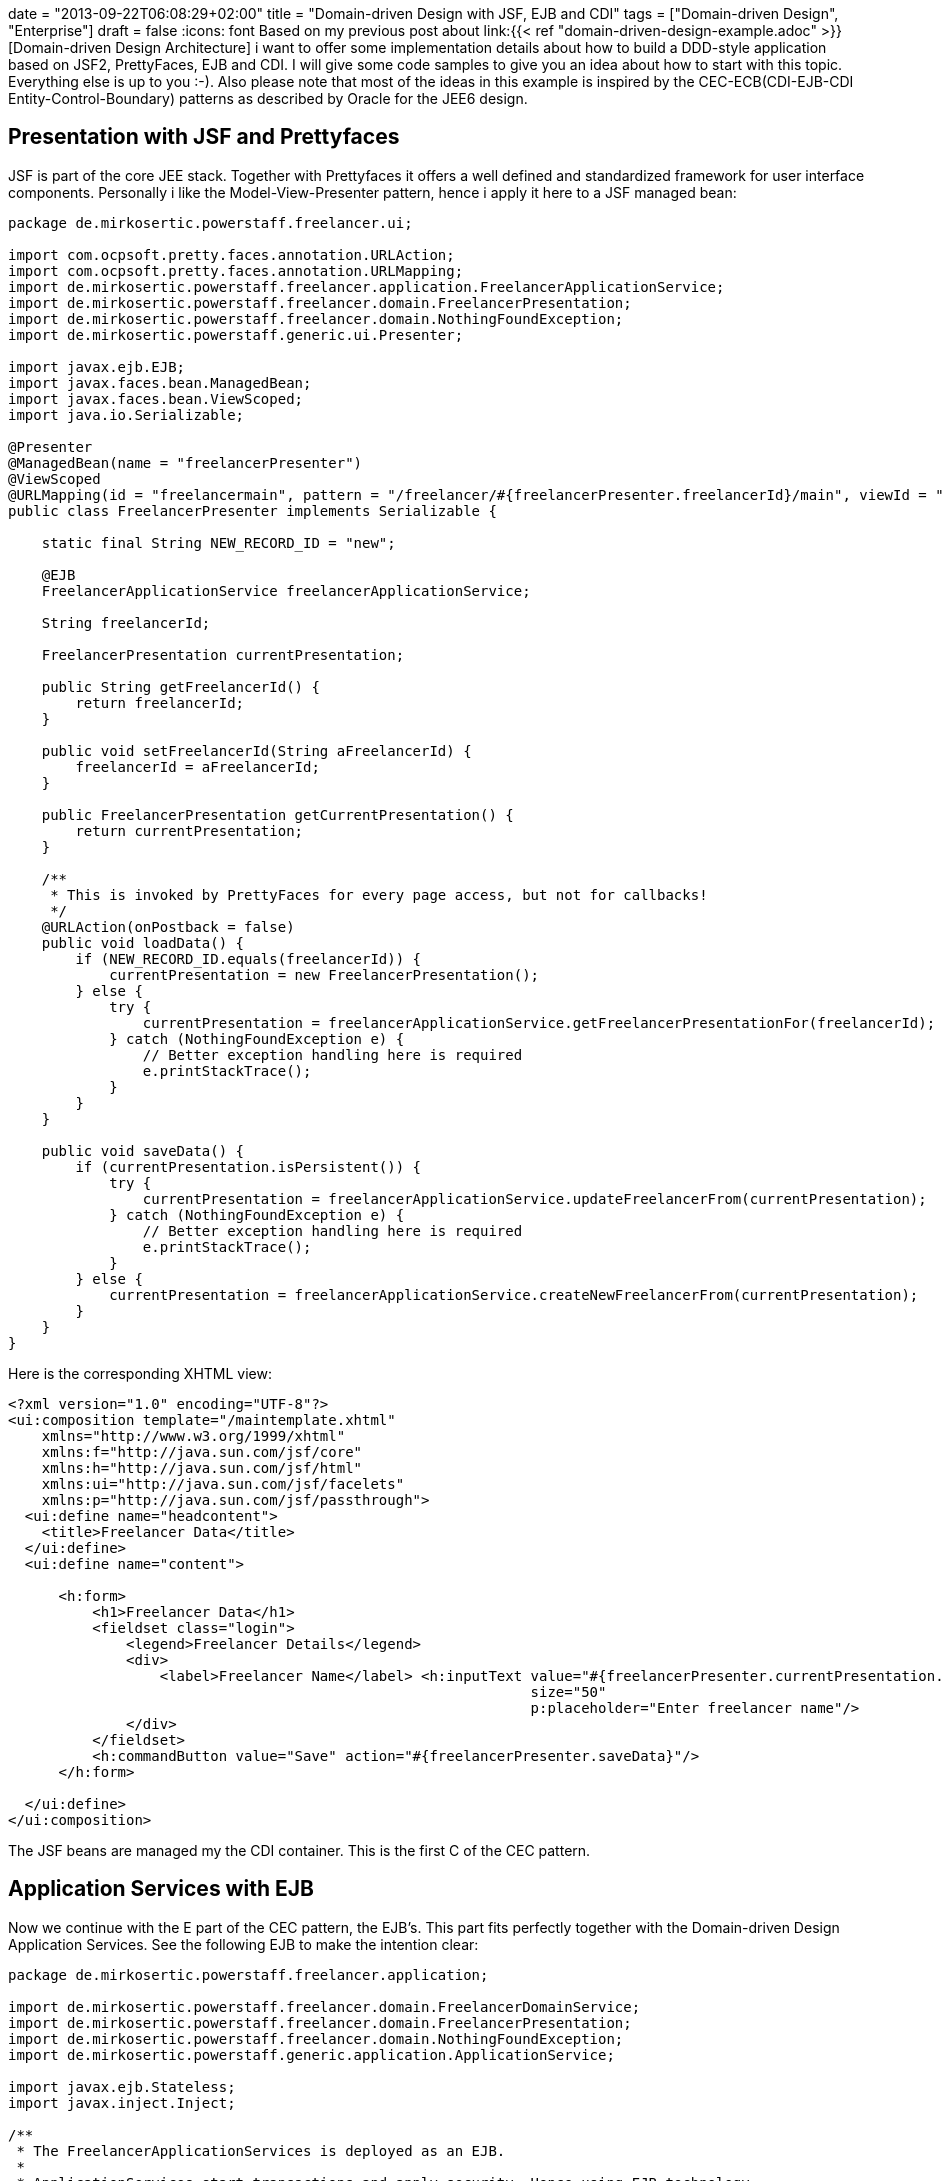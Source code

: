 +++
date = "2013-09-22T06:08:29+02:00"
title = "Domain-driven Design with JSF, EJB and CDI"
tags = ["Domain-driven Design", "Enterprise"]
draft = false
+++
:icons: font
Based on my previous post about link:{{< ref "domain-driven-design-example.adoc" >}}[Domain-driven Design Architecture] i want to offer some implementation details about how to build a DDD-style application based on JSF2, PrettyFaces, EJB and CDI. I will give some code samples to give you an idea about how to start with this topic. Everything else is up to you :-). Also please note that most of the ideas in this example is inspired by the CEC-ECB(CDI-EJB-CDI Entity-Control-Boundary) patterns as described by Oracle for the JEE6 design.

== Presentation with JSF and Prettyfaces

JSF is part of the core JEE stack. Together with Prettyfaces it offers a well defined and standardized framework for user interface components. Personally i like the Model-View-Presenter pattern, hence i apply it here to a JSF managed bean:

[source,java]
----
package de.mirkosertic.powerstaff.freelancer.ui;
 
import com.ocpsoft.pretty.faces.annotation.URLAction;
import com.ocpsoft.pretty.faces.annotation.URLMapping;
import de.mirkosertic.powerstaff.freelancer.application.FreelancerApplicationService;
import de.mirkosertic.powerstaff.freelancer.domain.FreelancerPresentation;
import de.mirkosertic.powerstaff.freelancer.domain.NothingFoundException;
import de.mirkosertic.powerstaff.generic.ui.Presenter;
 
import javax.ejb.EJB;
import javax.faces.bean.ManagedBean;
import javax.faces.bean.ViewScoped;
import java.io.Serializable;
 
@Presenter
@ManagedBean(name = "freelancerPresenter")
@ViewScoped
@URLMapping(id = "freelancermain", pattern = "/freelancer/#{freelancerPresenter.freelancerId}/main", viewId = "/de/mirkosertic/powerstaff/freelancer/ui/freelancer.xhtml")
public class FreelancerPresenter implements Serializable {
 
    static final String NEW_RECORD_ID = "new";
 
    @EJB
    FreelancerApplicationService freelancerApplicationService;
 
    String freelancerId;
 
    FreelancerPresentation currentPresentation;
 
    public String getFreelancerId() {
        return freelancerId;
    }
 
    public void setFreelancerId(String aFreelancerId) {
        freelancerId = aFreelancerId;
    }
 
    public FreelancerPresentation getCurrentPresentation() {
        return currentPresentation;
    }
 
    /**
     * This is invoked by PrettyFaces for every page access, but not for callbacks!
     */
    @URLAction(onPostback = false)
    public void loadData() {
        if (NEW_RECORD_ID.equals(freelancerId)) {
            currentPresentation = new FreelancerPresentation();
        } else {
            try {
                currentPresentation = freelancerApplicationService.getFreelancerPresentationFor(freelancerId);
            } catch (NothingFoundException e) {
                // Better exception handling here is required
                e.printStackTrace();
            }
        }
    }
 
    public void saveData() {
        if (currentPresentation.isPersistent()) {
            try {
                currentPresentation = freelancerApplicationService.updateFreelancerFrom(currentPresentation);
            } catch (NothingFoundException e) {
                // Better exception handling here is required
                e.printStackTrace();
            }
        } else {
            currentPresentation = freelancerApplicationService.createNewFreelancerFrom(currentPresentation);
        }
    }
}
----

Here is the corresponding XHTML view:

[source,xml]
----
<?xml version="1.0" encoding="UTF-8"?>
<ui:composition template="/maintemplate.xhtml"
    xmlns="http://www.w3.org/1999/xhtml"
    xmlns:f="http://java.sun.com/jsf/core"
    xmlns:h="http://java.sun.com/jsf/html"
    xmlns:ui="http://java.sun.com/jsf/facelets"
    xmlns:p="http://java.sun.com/jsf/passthrough">
  <ui:define name="headcontent">
    <title>Freelancer Data</title>
  </ui:define>
  <ui:define name="content">
 
      <h:form>
          <h1>Freelancer Data</h1>
          <fieldset class="login">
              <legend>Freelancer Details</legend>
              <div>
                  <label>Freelancer Name</label> <h:inputText value="#{freelancerPresenter.currentPresentation.name}"
                                                              size="50"
                                                              p:placeholder="Enter freelancer name"/>
              </div>
          </fieldset>
          <h:commandButton value="Save" action="#{freelancerPresenter.saveData}"/>
      </h:form>
 
  </ui:define>
</ui:composition>
----

The JSF beans are managed my the CDI container. This is the first C of the CEC pattern.

== Application Services with EJB

Now we continue with the E part of the CEC pattern, the EJB's. This part fits perfectly together with the Domain-driven Design Application Services. See the following EJB to make the intention clear:

[source,java]
----
package de.mirkosertic.powerstaff.freelancer.application;
 
import de.mirkosertic.powerstaff.freelancer.domain.FreelancerDomainService;
import de.mirkosertic.powerstaff.freelancer.domain.FreelancerPresentation;
import de.mirkosertic.powerstaff.freelancer.domain.NothingFoundException;
import de.mirkosertic.powerstaff.generic.application.ApplicationService;
 
import javax.ejb.Stateless;
import javax.inject.Inject;
 
/**
 * The FreelancerApplicationServices is deployed as an EJB.
 *       
 * ApplicationServices start transactions and apply security. Hence using EJB technology
 * is a good choice as the entry point.
 */
@ApplicationService
@Stateless
public class FreelancerApplicationService {
 
    @Inject
    FreelancerDomainService freelancerDomainService;
 
    public FreelancerPresentation createNewFreelancerFrom(FreelancerPresentation aPresentation) {
        return freelancerDomainService.createNewFreelancerFrom(aPresentation);
    }
 
    public FreelancerPresentation getFreelancerPresentationFor(String aFreelancerID) throws NothingFoundException {
        return freelancerDomainService.getFreelancerPresentationFor(aFreelancerID);
    }
 
    public FreelancerPresentation updateFreelancerFrom(FreelancerPresentation aPresentation) throws NothingFoundException {
        return freelancerDomainService.updateFreelancerPresentationFrom(aPresentation);
    }
}
----

EJB offer additional functionality like transaction, security and pooling. This makes them a perfect choice for the main application entry point, the DDD Application Service.

== Domain Logic with CDI

Now we come to the core domain logic. The main entry point is the domain service, as it is called by the application service. See the following domain service for instance:

[source,java]
----
package de.mirkosertic.powerstaff.freelancer.domain;
 
import de.mirkosertic.powerstaff.generic.domain.DomainService;
 
import javax.inject.Inject;
 
@DomainService
public class FreelancerDomainService {
 
    @Inject
    FreelancerFactory freelancerFactory;
 
    @Inject
    FreelancerRepository freelancerRepository;
 
    public FreelancerPresentation createNewFreelancerFrom(FreelancerPresentation aPresentation) {
        Freelancer theNewFreelancer = freelancerFactory.create();
        theNewFreelancer.fillFrom(aPresentation);
        freelancerRepository.add(theNewFreelancer);
        return theNewFreelancer.toPresentation();
    }
 
    public FreelancerPresentation getFreelancerPresentationFor(String aFreelancerID) throws NothingFoundException {
        Freelancer theFreelancer = freelancerRepository.findById(aFreelancerID);
        return theFreelancer.toPresentation();
    }
 
    public FreelancerPresentation updateFreelancerPresentationFrom(FreelancerPresentation aPresentation) throws NothingFoundException {
        Freelancer theFreelancer = freelancerRepository.findById(aPresentation.getId());
        theFreelancer.fillFrom(aPresentation);
        return theFreelancer.toPresentation();
    }
}
----

The domain service delegates to factories or repositories to create or load data. Finally it invokes business logic on the domain objects, as seen by the following aggregate:

[source,java]
----
package de.mirkosertic.powerstaff.freelancer.domain;
 
import de.mirkosertic.powerstaff.generic.domain.Aggregate;
import de.mirkosertic.powerstaff.generic.domain.FreelancerID;
import de.mirkosertic.powerstaff.generic.domain.Name;
 
@Aggregate
public class Freelancer {
 
    FreelancerID id;
    Name name;
 
    protected Freelancer(FreelancerID aID) {
        id = aID;
        name = new Name();
    }
 
    protected Freelancer() {
        // Zero-Arg Constructor to make JPA happy
    }
 
    public FreelancerPresentation toPresentation() {
        FreelancerPresentation thePresentation = new FreelancerPresentation();
        thePresentation.setId(id.value());
        thePresentation.setName(name.value());
        thePresentation.setPersistent(false);
        return thePresentation;
    }
 
    public void fillFrom(FreelancerPresentation aPresentation) {
        name = new Name(aPresentation.getName());
    }
}
----

Here a presentation object comes to play. It is created and filled by the aggregate and used as an DTO which is finally rendered by the Presenter / View. Creating and filling presentation objects helps to keep aggregate encapsulation intact and avoid SessionClosed exceptions. Note that transaction and hence JPA session boundary is demarcated by the EJB, the ApplicationService.

== Infrastructure with JPA

Finally the infrastructure part, implementing the domain repositories based on some persistence technology, in our case JPA:

[source,java]
----
package de.mirkosertic.powerstaff.freelancer.infrastructure;
 
import de.mirkosertic.powerstaff.freelancer.domain.Freelancer;
import de.mirkosertic.powerstaff.freelancer.domain.FreelancerRepository;
import de.mirkosertic.powerstaff.freelancer.domain.NothingFoundException;
import de.mirkosertic.powerstaff.generic.infrastructure.Repository;
 
import javax.persistence.EntityManager;
import javax.persistence.PersistenceContext;
 
@Repository
public class FreelancerJPARepository implements FreelancerRepository {
 
    @PersistenceContext
    EntityManager entityManager;
 
    public void add(Freelancer aFreelancer) {
        // do something
    }
 
    public Freelancer findById(String aFreelancerID) throws NothingFoundException {
        // do something
    }
}
----

Note that frameworks like http://www.querydsl.com/[QueryDSL] can help you a lot to keep the repository implementation clean and maintainable.

Stay tuned for the next examples :-)